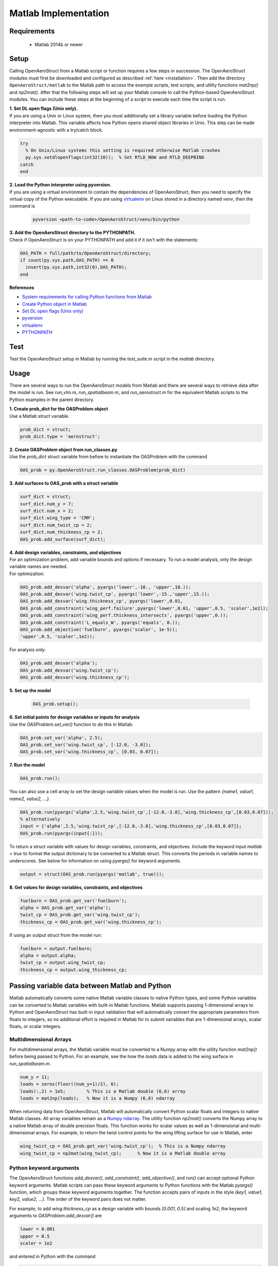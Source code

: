 .. _Matlab:

Matlab Implementation
=================================================

Requirements
------------
 - Matlab 2014b or newer

Setup
------------
Calling OpenAeroStruct from a Matlab script or function requires a few steps in succession.
The OpenAeroStruct modules must first be downloaded and configured as
described :ref:`here <installation>`.
Then add the directory ``OpenAeroStruct/matlab`` to the Matlab path to access the
example scripts, test scripts, and utility functions *mat2np()* and *np2mat()*.
After that the following steps will set up your Matlab console to call the Python-based
OpenAeroStruct modules. You can include these steps at the beginning of a script
to execute each time the script is run.

| **1. Set DL open flags (Unix only).**
| If you are using a Unix or Linux system, then you must additionally set a library variable
 before loading the Python interpreter into Matlab.
 This variable affects how Python opens shared object libraries in Unix.
 This step can be made environment-agnostic with a try/catch block.

.. code-block:: matlab

  try
    % On Unix/Linux systems this setting is required otherwise Matlab crashes
    py.sys.setdlopenflags(int32(10));  % Set RTLD_NOW and RTLD_DEEPBIND
  catch
  end

| **2. Load the Python interpreter using pyversion.**
| If you are using a virtual environment to contain the dependencies of OpenAeroStruct,
 then you need to specify the virtual copy of the Python executable.
 If you are using `virtualenv <http://docs.python-guide.org/en/latest/dev/virtualenvs/#lower-level-virtualenv>`_  on Linux stored in a directory named *venv*, then the command is

 .. code-block:: matlab

  pyversion <path-to-code>/OpenAeroStruct/venv/bin/python

| **3. Add the OpenAeroStruct directory to the PYTHONPATH.**
| Check if OpenAeroStruct is on your PYTHONPATH and add it if it isn't with the statements:

.. code-block:: matlab

  OAS_PATH = full/path/to/OpenAeroStruct/directory;
  if count(py.sys.path,OAS_PATH) == 0
    insert(py.sys.path,int32(0),OAS_PATH);
  end



**References**

- `System requirements for calling Python functions from Matlab <https://www.mathworks.com/help/matlab/matlab_external/system-and-configuration-requirements.html>`_
- `Create Python object in Matlab <https://www.mathworks.com/help/matlab/matlab_external/create-object-from-python-class.html>`_
- `Set DL open flags (Unix only) <https://docs.python.org/2/library/sys.html#sys.setdlopenflags>`_
- `pyversion <https://www.mathworks.com/help/matlab/ref/pyversion.html?s_tid=doc_ta>`_
- `virtualenv <http://docs.python-guide.org/en/latest/dev/virtualenvs/#lower-level-virtualenv>`_
- `PYTHONPATH <https://docs.python.org/2/using/cmdline.html#envvar-PYTHONPATH>`_


Test
-----
Test the OpenAeroStruct setup in Matlab by running the *test_suite.m* script in
the *matlab* directory.

Usage
-------
There are several ways to run the OpenAeroStruct models from Matlab and there
are several ways to retrieve data after the model is run. See *run_vlm.m*,
*run_spatialbeam.m*, and *run_aerostruct.m* for the equivalent Matlab scripts to
the Python examples in the parent directory.

| **1. Create prob_dict for the OASProblem object**
| Use a Matlab struct variable.

.. code-block:: matlab

  prob_dict = struct;
  prob_dict.type = 'aerostruct';

| **2. Create OASProblem object from run_classes.py**
| Use the *prob_dict* struct variable from before to instantiate the OASProblem
  with the command

.. code-block:: matlab

  OAS_prob = py.OpenAeroStruct.run_classes.OASProblem(prob_dict)

| **3. Add surfaces to OAS_prob with a struct variable**

.. code-block:: matlab

  surf_dict = struct;
  surf_dict.num_y = 7;
  surf_dict.num_x = 2;
  surf_dict.wing_type = 'CRM';
  surf_dict.num_twist_cp = 2;
  surf_dict.num_thickness_cp = 2;
  OAS_prob.add_surface(surf_dict);

| **4. Add design variables, constraints, and objectives**
| For an optimization problem, add variable bounds and options if necessary.
  To run a model analysis, only the design variable names are needed.
| For optimization:

.. code-block:: matlab

  OAS_prob.add_desvar('alpha', pyargs('lower',-10., 'upper',10.));
  OAS_prob.add_desvar('wing.twist_cp', pyargs('lower',-15.,'upper',15.));
  OAS_prob.add_desvar('wing.thickness_cp', pyargs('lower',0.01,
  OAS_prob.add_constraint('wing_perf.failure',pyargs('lower',0.01, 'upper',0.5, 'scaler',1e2));
  OAS_prob.add_constraint('wing_perf.thickness_intersects', pyargs('upper',0.));
  OAS_prob.add_constraint('L_equals_W', pyargs('equals', 0.));
  OAS_prob.add_objective('fuelburn', pyargs('scaler', 1e-5));
  'upper',0.5, 'scaler',1e2));

For analysis only:

.. code-block:: matlab

  OAS_prob.add_desvar('alpha');
  OAS_prob.add_desvar('wing.twist_cp');
  OAS_prob.add_desvar('wing.thickness_cp');

| **5. Set up the model**

  .. code-block:: matlab

    OAS_prob.setup();

| **6. Set initial points for design variables or inputs for analysis**
| Use the *OASProblem.set_var()* function to do this in Matlab.

.. code-block:: matlab

  OAS_prob.set_var('alpha', 2.5);
  OAS_prob.set_var('wing.twist_cp', [-12.0, -3.0]);
  OAS_prob.set_var('wing.thickness_cp', [0.03, 0.07]);

| **7. Run the model**

.. code-block:: matlab

  OAS_prob.run();

You can also use a cell array to set the design variable values when the model
is run. Use the pattern *{name1, value1, name2, value2, ...}*.

.. code-block:: matlab

  OAS_prob.run(pyargs('alpha',2.5,'wing.twist_cp',[-12.0,-3.0],'wing.thickness_cp',[0.03,0.07]));
  % alternatively
  input = {'alpha',2.5,'wing.twist_cp',[-12.0,-3.0],'wing.thickness_cp',[0.03,0.07]};
  OAS_prob.run(pyargs(input{:}));

To return a struct variable with values for design variables, constraints, and
objectives. Include the keyword input *matlab = true* to format the output
dictionary to be converted to a Matlab struct. This converts the periods in
variable names to underscores. See below for information on using *pyargs()* for
keyword arguments.

.. code-block:: matlab

  output = struct(OAS_prob.run(pyargs('matlab', true)));

| **8. Get values for design variables, constraints, and objectives**

.. code-block:: matlab

  fuelburn = OAS_prob.get_var('fuelburn');
  alpha = OAS_prob.get_var('alpha');
  twist_cp = OAS_prob.get_var('wing.twist_cp');
  thickness_cp = OAS_prob.get_var('wing.thickness_cp');

If using an output struct from the model run:

.. code-block:: matlab

  fuelburn = output.fuelburn;
  alpha = output.alpha;
  twist_cp = output.wing_twist_cp;
  thickness_cp = output.wing_thickness_cp;

Passing variable data between Matlab and Python
------------------------------------------------
Matlab automatically converts some native Matlab variable classes to native
Python types, and some Python variables can be converted to Matlab variables
with built-in Matlab functions. Matlab supports passing 1-dimensional arrays to
Python and OpenAeroStruct has built-in input validation that will automatically
convert the appropriate parameters from floats to integers, so no additional
effort is required in Matlab for to submit variables that are  1-dimensional
arrays, scalar floats, or scalar integers.

Multidimensional Arrays
^^^^^^^^^^^^^^^^^^^^^^^^^^^^
For multidimensional arrays, the Matlab variable must be converted to a Numpy
array with the utility function *mat2np()* before being passed to Python. For
an example, see the how the *loads* data is added to the wing surface in
*run_spatialbeam.m*.

.. code-block:: matlab

  num_y = 11;
  loads = zeros(floor((num_y+1)/2), 6);
  loads(:,2) = 1e5;        % This is a Matlab double (6,6) array
  loads = mat2np(loads);   % Now it is a Numpy (6,6) ndarray

When returning data from OpenAeroStruct, Matlab will automatically convert
Python scalar floats and integers to native Matlab classes. All array variables
remain as a `Numpy ndarray <https://docs.scipy.org/doc/numpy/reference/arrays.ndarray.html>`_.
The utility function *np2mat()* converts the Numpy array to a native Matlab array of
double precision floats. This function works for scalar values as well as
1-dimensional and multi-dimensional arrays. For example, to return the twist
control points for the wing lifting surface for use in Matlab, enter

.. code-block:: matlab

  wing_twist_cp = OAS_prob.get_var('wing.twist_cp');  % This is a Numpy ndarray
  wing_twist_cp = np2mat(wing_twist_cp);      % Now it is a Matlab double array

Python keyword arguments
^^^^^^^^^^^^^^^^^^^^^^^^^
The OpenAeroStruct functions *add_desvar()*, *add_constraint()*,
*add_objective()*, and *run()* can accept optional Python keyword arguments.
Matlab scripts can pass these keyword arguments to Python functions with the
Matlab *pyargs()* function, which groups these keyword arguments together. The
function accepts pairs of inputs in the style *(key1, value1, key2, value2, ...)*.
The order of the keyword pairs does not matter.

For example, to add *wing.thickness_cp* as a design variable with bounds
*[0.001, 0.5]* and scaling *1e2*, the keyword arguments to
*OASProblem.add_desvar()* are

.. code-block:: python

  lower = 0.001
  upper = 0.5
  scaler = 1e2

and entered in Python with the command

.. code-block:: python

  OASProblem.add_desvar('wing.thickness_cp', lower=0.001, upper=0.5, scaler=1e2)

In Matlab, use the *pyargs()* function to group the keyword arguments together.

.. code-block:: matlab

  OASProblem.add_desvar('wing.thickness_cp', pyargs('lower',0.001,'upper',0.5,'scaler',1e2));

Matlab struct and Python dictionary
^^^^^^^^^^^^^^^^^^^^^^^^^^^^^^^^^^^^^

The *OASProblem.run()* returns a Python dict with the values for the
problem design variables, constraints, objectives, and other parameters. To use
this data in Matlab, the Python dictionary needs to be converted to a Matlab
struct variable. In order for the conversion to work, *run()* must be called
with the keyword argument *matlab = true* so that the dictionary keys are
compatibile Matlab struct fieldnames. The dict variable can then be converted
to a struct with the Matlab *struct()* function. The values of the struct
fields are converted to Matlab variables if they are scalar but arrays remain as
Numpy ndarrays. These ndarrays have to be converted to Matlab arrays by the
*np2mat()* function in order to be manipulated in locally in Matlab.

.. code-block:: matlab

  out = OAS_prob.run(pyargs('matlab',true));  % This is a Python dict
  out = struct(out);		% Now this is a Matlab struct
  wing_twist_cp = out.wing_twist_cp;  % This is a Numpy ndarray
  wing_twist_cp = np2mat(wing_twist_cp);  % Now this is a Matlab double array

**References:**
  - `Numpy ndarray <https://docs.scipy.org/doc/numpy/reference/arrays.ndarray.html>`_
  - `Pass data to Python from Matlab <https://www.mathworks.com/help/matlab/matlab_external/handle-data-returned-from-matlab-to-python.html>`_
  - `Pass data to Matlab from Python <https://www.mathworks.com/help/matlab/matlab_external/pass-data-to-matlab-from-python.html>`_
  - `pyargs: Python keyword arguments <https://www.mathworks.com/help/matlab/ref/pyargs.html?s_tid=doc_ta>`_
  - `Convert Python dict to Matlab struct <https://www.mathworks.com/help/matlab/matlab_external/convert-python-dict-type-to-matlab-structure.html>`_

Troubleshooting
------------------
Many problems can be resolved by viewing the Mathworks documentation for calling
Python libraries from Matlab here: `Getting Started with Python <https://www.mathworks.com/help/matlab/getting-started-with-python.html>`_.
